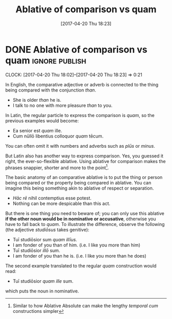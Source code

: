 #+TITLE: Ablative of comparison vs quam
#+DATE: [2017-04-20 Thu 18:23]

* DONE Ablative of comparison vs quam                               :ignore:publish:
  CLOSED: [2017-04-20 Thu 18:23]
  :PROPERTIES:
  :BLOG_FILENAME: 2017-04-20-Ablative-of-comparison-vs-quam
  :END:
     :LOGBOOK:
     - State "DONE"       from              [2017-04-20 Thu 18:23]
     :END:
     :CLOCK:
     CLOCK: [2017-04-20 Thu 18:02]--[2017-04-20 Thu 18:23] =>  0:21
     :END:
In English, the comparative adjective or adverb is connected to the thing being compared with the conjunction /than/.

- She is older /than/ he is.
- I talk to no one with more pleasure /than/ to you.

In Latin, the regular particle to express the comparison is /quam/, so the previous examples would become:

- Ea senior est /quam/ ille.
- Cum nūllō libentius colloquor /quam/ tēcum.

You can often omit it with numbers and adverbs such as /plūs/ or /minus/.

But Latin also has another way to express comparison.  Yes, you guessed it right, the ever-so-flexible ablative.  Using ablative for comparison makes the phrases snappier, shorter and more to the point[fn:11cb1d37f109777:Similar to how Ablative Absolute can make the lengthy /temporal cum/ constructions simpler].

The basic anatomy of an comparative ablative is to put the thing or person being compared or the property being compared in ablative.  You can imagine this being something akin to ablative of respect or separation.

- /Hāc rē/ nihil contemptius esse potest.
- Nothing can be more despicable than this act.

But there is one thing you need to beware of; you can only use this ablative *if the other noun would be in nominative or accusative*, otherwise you have to fall back to /quam/.  To illustrate the difference, observe the following (the adjective /studiōsus/ takes genitive):

- Tuī studiōsior sum /quam illīus./
- I am fonder of you than of him. (i.e. I like you more than him)
- Tuī studiōsior /illō/ sum.
- I am fonder of you than he is. (i.e. I like you more than he does)

The second example translated to the regular /quam/ construction would read:

- Tuī studiōsior /quam ille/ sum.

which puts the noun in nominative.

